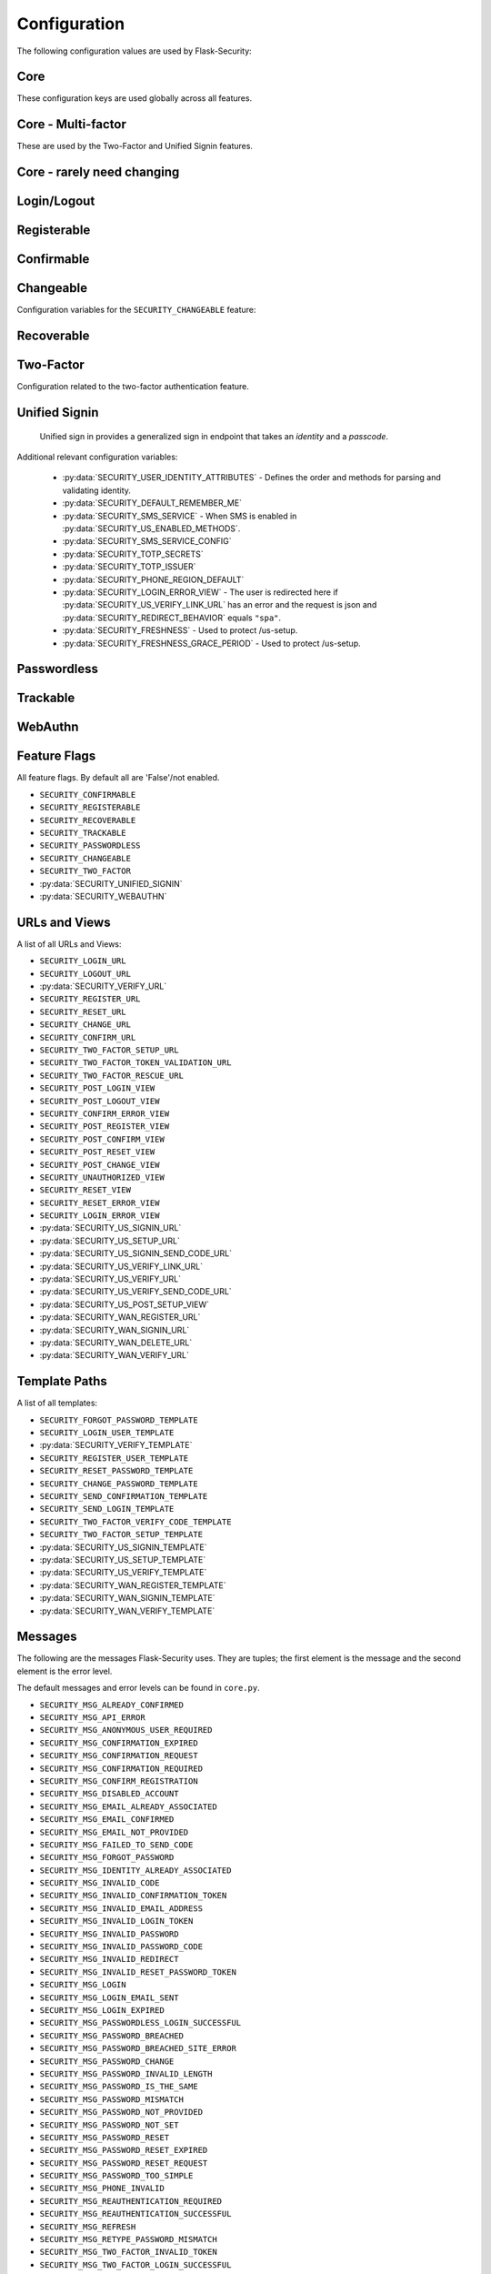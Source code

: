 Configuration
=============

The following configuration values are used by Flask-Security:

Core
--------------

These configuration keys are used globally across all features.

.. py:data:: SECRET_KEY

    This is actually part of Flask - but is used by Flask-Security to sign all tokens.
    It is critical this is set to a strong value. For python3 consider using: ``secrets.token_urlsafe()``

.. py:data:: SECURITY_BLUEPRINT_NAME

    Specifies the name for the Flask-Security blueprint.

    Default: ``security``.

.. py:data:: SECURITY_URL_PREFIX

    Specifies the URL prefix for the Flask-Security blueprint.

    Default: ``None``.

.. py:data:: SECURITY_SUBDOMAIN

    Specifies the subdomain for the Flask-Security blueprint. If your authenticated
    content is on a different subdomain, also enable :py:data:`SECURITY_REDIRECT_ALLOW_SUBDOMAINS`.

    Default: ``None``.
.. py:data:: SECURITY_FLASH_MESSAGES

    Specifies whether or not to flash messages during security procedures.

    Default: ``True``.
.. py:data:: SECURITY_I18N_DOMAIN

    Specifies the name for domain used for translations.

    Default: ``flask_security``.
.. py:data:: SECURITY_I18N_DIRNAME

    Specifies the directory containing the ``MO`` files used for translations.
    When using flask-babel this can also be a list of directory names - this
    enables application to override a subset of messages if desired.

    Default: ``[PATH_LIB]/flask_security/translations``.

.. py:data:: SECURITY_PASSWORD_HASH

    Specifies the password hash algorithm to use when hashing passwords.
    Recommended values for production systems are ``bcrypt``, ``argon2``, ``sha512_crypt``, or
    ``pbkdf2_sha512``. Some algorithms require the installation  of a backend package (e.g. `bcrypt`_, `argon2`_).

    Default:``bcrypt``.

.. py:data:: SECURITY_PASSWORD_SCHEMES

    List of support password hash algorithms. ``SECURITY_PASSWORD_HASH``
    must be from this list. Passwords encrypted with any of these schemes will be honored.

.. py:data:: SECURITY_DEPRECATED_PASSWORD_SCHEMES

    List of password hash algorithms that are considered weak and
    will be accepted, however on first use, will be re-hashed to the current
    setting of ``SECURITY_PASSWORD_HASH``.

    Default: ``["auto"]`` which means any password found that wasn't
    hashed using ``SECURITY_PASSWORD_HASH`` will be re-hashed.

.. py:data:: SECURITY_PASSWORD_SALT

    Specifies the HMAC salt. This is required for all schemes that
    are configured for double hashing. A good salt can be generated using:
    ``secrets.SystemRandom().getrandbits(128)``.

    Default: ``None``.

.. py:data:: SECURITY_PASSWORD_SINGLE_HASH

    A list of schemes that should not be hashed twice. By default, passwords are
    hashed twice, first with ``SECURITY_PASSWORD_SALT``, and then with a random salt.

    Default: a list of known schemes not working with double hashing (`django_{digest}`, `plaintext`).

.. py:data:: SECURITY_HASHING_SCHEMES

    List of algorithms used for encrypting/hashing sensitive data within a token
    (Such as is sent with confirmation or reset password).

    Default: ``sha256_crypt``.
.. py:data:: SECURITY_DEPRECATED_HASHING_SCHEMES

    List of deprecated algorithms used for creating and validating tokens.

    Default: ``hex_md5``.

.. py:data:: SECURITY_PASSWORD_HASH_OPTIONS

    Specifies additional options to be passed to the hashing method. This is deprecated as of passlib 1.7.

    .. deprecated:: 3.4.0 see: :py:data:`SECURITY_PASSWORD_HASH_PASSLIB_OPTIONS`

.. py:data:: SECURITY_PASSWORD_HASH_PASSLIB_OPTIONS

    Pass additional options to the various hashing methods. This is a
    dict of the form ``{<scheme>__<option>: <value>, ..}``
    e.g. {"argon2__rounds": 10}.

    .. versionadded:: 3.3.1

.. py:data:: SECURITY_PASSWORD_LENGTH_MIN

    Minimum required length for passwords.

    Default: 8

    .. versionadded:: 3.4.0
.. py:data:: SECURITY_PASSWORD_COMPLEXITY_CHECKER

    Set to complexity checker to use (Only ``zxcvbn`` supported).

    Default: ``None``

    .. versionadded:: 3.4.0
.. py:data:: SECURITY_PASSWORD_CHECK_BREACHED

    If not ``None`` new/changed passwords will be checked against the
    database of breached passwords at https://api.pwnedpasswords.com.
    If set to ``strict`` then if the site can't be reached, validation will fail.
    If set to ``best-effort`` failure to reach the site will continue
    with the rest of password validation.

    Default: ``None``

    .. versionadded:: 3.4.0
.. py:data:: SECURITY_PASSWORD_BREACHED_COUNT

    Passwords with counts greater than or equal to this value are considered breached.

    Default: 1  - which might be to burdensome for some applications.

    .. versionadded:: 3.4.0

.. py:data:: SECURITY_PASSWORD_NORMALIZE_FORM

    Passwords are normalized prior to changing or comparing. This satisfies
    the NIST requirement: `5.1.1.2 Memorized Secret Verifiers`_.
    Normalization is performed using the Python unicodedata.normalize() method.

    Default: "NFKD"

    .. versionadded:: 4.0.0

.. _5.1.1.2 Memorized Secret Verifiers: https://pages.nist.gov/800-63-3/sp800-63b.html#sec5

.. py:data:: SECURITY_TOKEN_AUTHENTICATION_KEY

    Specifies the query string parameter to read when using token authentication.

    Default: ``auth_token``.

.. py:data:: SECURITY_TOKEN_AUTHENTICATION_HEADER

    Specifies the HTTP header to read when using token authentication.

    Default: ``Authentication-Token``.

.. py:data:: SECURITY_TOKEN_MAX_AGE

    Specifies the number of seconds before an authentication token expires.

    Default: ``None``, meaning the token never expires.

.. py:data:: SECURITY_EMAIL_VALIDATOR_ARGS

    Email address are validated using the `email_validator`_ package. Its methods
    have some configurable options - these can be set here and will be passed in.
    For example setting this to: ``{"check_deliverability": False}`` is useful
    when unit testing if the emails are fake.


    Default: ``None``, meaning use the defaults from email_validator package.

    .. versionadded:: 4.0.0

.. _email_validator: https://pypi.org/project/email-validator/

.. py:data:: SECURITY_DEFAULT_HTTP_AUTH_REALM

    Specifies the default authentication realm when using basic HTTP auth.

    Default: ``Login Required``

.. py:data:: SECURITY_REDIRECT_BEHAVIOR

    Passwordless login, confirmation, and reset password have GET endpoints that validate
    the passed token and redirect to an action form.
    For Single-Page-Applications style UIs which need to control their own internal URL routing these redirects
    need to not contain forms, but contain relevant information as query parameters.
    Setting this to ``spa`` will enable that behavior.

    Default: ``None`` which is existing html-style form redirects.

    .. versionadded:: 3.3.0

.. py:data:: SECURITY_REDIRECT_HOST

    Mostly for development purposes, the UI is often developed
    separately and is running on a different port than the
    Flask application. In order to test redirects, the `netloc`
    of the redirect URL needs to be rewritten. Setting this to e.g. `localhost:8080` does that.

    Default: ``None``.

    .. versionadded:: 3.3.0

.. py:data:: SECURITY_REDIRECT_ALLOW_SUBDOMAINS

    If ``True`` then subdomains (and the root domain) of the top-level host set
    by Flask's ``SERVER_NAME`` configuration will be allowed as post-view redirect targets.
    This is beneficial if you wish to place your authentiation on one subdomain and
    authenticated content on another, for example ``auth.domain.tld`` and ``app.domain.tld``.

    Default: ``False``.

    .. versionadded:: 4.0.0

.. py:data:: SECURITY_REDIRECT_VALIDATE_MODE

    These 2 configuration options attempt to solve a open-redirect vulnerability
    that can be exploited if an application sets the Werkzeug response option
    ``autocorrect_location_header = False`` (it is ``True`` by default).
    For numerous views (e.g. /login) Flask-Security allows callers to specify
    a redirect upon successful completion (via the ?next parameter). So it is
    possible for a user to be tricked into logging in to a legitimate site
    and then redirected to a malicious site. Flask-Security attempts to
    verify that redirects are always relative to overcome this security concern.
    FS uses the standard Python library urlsplit() to parse the URL and verify
    that the ``netloc`` hasn't been altered.
    However, many browsers actually accept URLs that should be considered
    relative and perform various stripping and conversion that can cause them
    to be interpreted as absolute. A trivial example of this is:

    .. line-block::
        /login?next=%20///github.com

    This will pass the urlsplit() test that it is relative - but many browsers
    will simply strip off the space and interpret it as an absolute URL!
    With the default configuration of Werkzeug this isn't an issue since it by
    default modifies the Location Header to with the request ``netloc``. However
    if the application sets the Werkzeug response option
    ``autocorrect_location_header = False`` this will allow a redirect outside of
    the application.

    Setting this to ``"regex"`` will force the URL to be matched using the
    pattern specified below. If a match occurs the URL is considered 'absolute'
    and will be rejected.

    Default: ``None``

    .. versionadded:: 4.0.2

.. py:data:: SECURITY_REDIRECT_VALIDATE_RE

    This regex handles known patterns that can be exploited. Basically,
    don't allow control characters or white-space followed by slashes (or
    back slashes).

    Default: ``r"^/{4,}|\\{3,}|[\s\000-\037][/\\]{2,}"``

    .. versionadded:: 4.0.2

.. py:data:: SECURITY_CSRF_PROTECT_MECHANISMS

    Authentication mechanisms that require CSRF protection.
    These are the same mechanisms as are permitted in the ``@auth_required`` decorator.

    Default: ``("basic", "session", "token")``.

.. py:data:: SECURITY_CSRF_IGNORE_UNAUTH_ENDPOINTS

    If ``True`` then CSRF will not be required for endpoints
    that don't require authentication (e.g. login, logout, register, forgot_password).

    Default: ``False``.

.. py:data:: SECURITY_CSRF_COOKIE_NAME

    The name for the CSRF cookie. This usually should be dictated by your
    client-side code  - more information can be found at :ref:`csrftopic`

    Default: ``None`` - meaning no cookie will be sent.

.. py:data:: SECURITY_CSRF_COOKIE

    A dict that defines the parameters required to
    set a CSRF cookie.
    The complete set of parameters is described in Flask's `set_cookie`_ documentation.

    Default: ``{"samesite": "Strict", "httponly": False, "secure": False}``

    .. versionchanged:: 4.1.0
        The 'key' attribute was deprecated in favor of a separate configuration
        variable ``SECURITY_CSRF_COOKIE_NAME``.

.. py:data:: SECURITY_CSRF_HEADER

    The HTTP Header name that will contain the CSRF token. ``X-XSRF-Token``
    is used by packages such as `axios`_.

    Default: ``X-XSRF-Token``.

.. py:data:: SECURITY_CSRF_COOKIE_REFRESH_EACH_REQUEST

    By default, csrf_tokens have an expiration (controlled
    by the configuration variable ``WTF_CSRF_TIME_LIMIT``.
    This can cause CSRF failures if say an application is left
    idle for a long time. You can set that time limit to ``None``
    or have the CSRF cookie sent on every request (which will give
    it a new expiration time).

    Default: ``False``.

.. py:data:: SECURITY_EMAIL_SENDER

    Specifies the email address to send emails as.

    Default: value set to ``MAIL_DEFAULT_SENDER`` if Flask-Mail is used otherwise ``no-reply@localhost``.

.. py:data:: SECURITY_USER_IDENTITY_ATTRIBUTES

    Specifies which attributes of the user object can be used for credential validation.

    Defines the order and matching that will be applied when validating login
    credentials (either via standard login form or the unified sign in form).
    The identity field in the form will be matched in order using this configuration
    - the FIRST match will then be used to look up the user in the DB.

    Mapping functions take a single argument - ``identity`` from the form
    and should return ``None`` if the ``identity`` argument isn't in a format
    suitable for the attribute. If the ``identity`` argument format matches, it
    should be returned, optionally having had some canonicalization performed.
    The returned result will be used to look up the identity in the UserDataStore
    using the column name specified in the key.

    The provided :meth:`flask_security.uia_phone_mapper` for example performs
    phone number normalization using the ``phonenumbers`` package.

    .. tip::
        If your mapper performs any sort of canonicalization/normalization,
        make sure you apply the exact same transformation in your form validator
        when setting the field.

    .. danger::
        Make sure that any attributes listed here are marked Unique in your UserDataStore
        model.

    .. danger::
        Make sure your mapper methods guard against malicious user input. For example,
        if you allow ``username`` as an identity method you could use `bleach`_::

            def uia_username_mapper(identity):
                # we allow pretty much anything - but we bleach it.
                return bleach.clean(identity, strip=True)

    Default::

        [
            {"email": {"mapper": uia_email_mapper, "case_insensitive": True}},
        ]

    If you enable :py:data:`SECURITY_UNIFIED_SIGNIN` and set ``sms`` as a :py:data:`SECURITY_US_ENABLED_METHODS`
    the following would be necessary::

        [
            {"email": {"mapper": uia_email_mapper, "case_insensitive": True}},
            {"us_phone_number": {"mapper": uia_phone_mapper}},
        ]


    .. versionchanged:: 4.0.0
        Changed from list to list of dict.

.. _bleach: https://pypi.org/project/bleach/

.. py:data:: SECURITY_USER_IDENTITY_MAPPINGS

    .. versionadded:: 3.4.0
    .. deprecated:: 4.0.0
        Superseded by :py:data:`SECURITY_USER_IDENTITY_ATTRIBUTES`

.. py:data:: SECURITY_API_ENABLED_METHODS

    Various endpoints of Flask-Security require the caller to be authenticated.
    This variable controls which of the methods - ``token``, ``session``, ``basic``
    will be allowed. The default does NOT include ``basic`` since if ``basic``
    is in the list, and if the user is NOT authenticated, then the standard/required
    response of 401 with the ``WWW-Authenticate`` header is returned. This is
    rarely what the client wants.

    Default: ``["session", "token"]``.

    .. versionadded:: 4.0.0

.. py:data:: SECURITY_DEFAULT_REMEMBER_ME

    Specifies the default "remember me" value used when logging in a user.

    Default: ``False``.

.. py:data:: SECURITY_BACKWARDS_COMPAT_UNAUTHN

    If set to ``True`` then the default behavior for authentication
    failures from one of Flask-Security's decorators will be restored to
    be compatible with releases prior to 3.3.0 (return 401 and some static html).

    Default: ``False``.

.. py:data:: SECURITY_BACKWARDS_COMPAT_AUTH_TOKEN

    If set to ``True`` then an Authentication-Token will be returned
    on every successful call to login, reset-password, change-password
    as part of the JSON response. This was the default prior to release 3.3.0
    - however sending Authentication-Tokens (which by default don't expire)
    to session based UIs is a bad security practice.

    Default: ``False``.

Core - Multi-factor
-------------------
These are used by the Two-Factor and Unified Signin features.

.. py:data:: SECURITY_TOTP_SECRETS

    Secret used to encrypt the totp_password both into DB and into the session cookie.
    Best practice is to set this to:

    .. code-block:: python

        from passlib import totp
        "{1: <result of totp.generate_secret()>}"

    See: `Totp`_ for details.

    .. versionadded:: 3.4.0

.. py:data:: SECURITY_TOTP_ISSUER

    Specifies the name of the service or application that the user is authenticating to.
    This will be the name displayed by most authenticator apps.

    Default: ``None``.

    .. versionadded:: 3.4.0

.. py:data:: SECURITY_SMS_SERVICE

    Specifies the name of the sms service provider. Out of the box
    "Twilio" is supported. For other sms service providers you will need
    to subclass :class:`.SmsSenderBaseClass` and register it:

    .. code-block:: python

        SmsSenderFactory.senders[<service-name>] = <service-class>

    Default: ``Dummy`` which does nothing.

    .. versionadded:: 3.4.0

.. py:data:: SECURITY_SMS_SERVICE_CONFIG

    Specifies a dictionary of basic configurations needed for use of a sms service.
    For "Twilio" the following keys are required (fill in from your Twilio dashboard):

    Default: ``{'ACCOUNT_SID': NONE, 'AUTH_TOKEN': NONE, 'PHONE_NUMBER': NONE}``

    .. versionadded:: 3.4.0

.. py:data:: SECURITY_PHONE_REGION_DEFAULT

    Assigns a default 'region' for phone numbers used for two-factor or
    unified sign in. All other phone numbers will require a region prefix to
    be accepted.

    Default: ``US``

    .. versionadded:: 3.4.0

.. py:data:: SECURITY_FRESHNESS

    A timedelta used to protect endpoints that alter sensitive information.
    This is used to protect the following endpoints:

        - :py:data:`SECURITY_US_SETUP_URL`
        - :py:data:`SECURITY_TWO_FACTOR_SETUP_URL`
        - :py:data:`SECURITY_WAN_REGISTER_URL`

    Setting this to a negative number will disable any freshness checking and
    the endpoints:

        - :py:data:`SECURITY_VERIFY_URL`
        - :py:data:`SECURITY_US_VERIFY_URL`
        - :py:data:`SECURITY_US_VERIFY_SEND_CODE_URL`
        - :py:data:`SECURITY_WAN_VERIFY_URL`

    won't be registered.
    Setting this to 0 results in undefined behavior.
    Please see :meth:`flask_security.check_and_update_authn_fresh` for details.

    Default: timedelta(hours=24)

    .. versionadded:: 3.4.0

.. py:data:: SECURITY_FRESHNESS_GRACE_PERIOD

    A timedelta that provides a grace period when altering sensitive
    information.
    This is used to protect the endpoints:

        - :py:data:`SECURITY_US_SETUP_URL`
        - :py:data:`SECURITY_TWO_FACTOR_SETUP_URL`
        - :py:data:`SECURITY_WAN_REGISTER_URL`

    N.B. To avoid strange behavior, be sure to set the grace period less than
    the freshness period.
    Please see :meth:`flask_security.check_and_update_authn_fresh` for details.

    Default: timedelta(hours=1)

    .. versionadded:: 3.4.0


Core - rarely need changing
----------------------------

.. py:data:: SECURITY_DATETIME_FACTORY

    Specifies the default datetime factory.

    Default:``datetime.datetime.utcnow``.

.. py:data:: SECURITY_CONFIRM_SALT

    Specifies the salt value when generating confirmation links/tokens.

    Default: ``"confirm-salt"``.

.. py:data:: SECURITY_RESET_SALT

    Specifies the salt value when generating password reset links/tokens.

    Default: ``"reset-salt"``.

.. py:data:: SECURITY_LOGIN_SALT

    Specifies the salt value when generating login links/tokens.

    Default: ``"login-salt"``.

.. py:data:: SECURITY_REMEMBER_SALT

    Specifies the salt value when generating remember tokens.
    Remember tokens are used instead of user ID's as it is more secure.

    Default: ``"remember-salt"``.
.. py:data:: SECURITY_TWO_FACTOR_VALIDITY_SALT

    Specifies the salt value when generating two factor validity tokens.

    Default: ``"tf-validity-salt"``.
.. py:data:: SECURITY_US_SETUP_SALT

    Default: ``"us-setup-salt"``

.. py:data:: SECURITY_WAN_SALT

    Default: ``"wan-salt"``

.. py:data:: SECURITY_EMAIL_PLAINTEXT

    Sends email as plaintext using ``*.txt`` template.

    Default: ``True``.

.. py:data:: SECURITY_EMAIL_HTML

    Sends email as HTML using ``*.html`` template.

    Default: ``True``.

.. py:data:: SECURITY_CLI_USERS_NAME

    Specifies the name for the command managing users. Disable by setting ``False``.

    Default: ``users``.

.. py:data:: SECURITY_CLI_ROLES_NAME

    Specifies the name for the command managing roles. Disable by setting ``False``.

    Default: ``roles``.

.. py:data:: SECURITY_JOIN_USER_ROLES

    Specifies whether to set the ``UserModel.roles`` loading relationship to ``joined`` when a ``roles`` attribute
    is present for a SQLAlchemy Datastore. Setting this to ``False`` restores pre 3.3.0 behavior and is required if the ``roles`` attribute
    is not a joinable attribute on the ``UserModel``. The default setting improves performance by only requiring a single
    DB call.

    Default: ``True``.

    .. versionadded:: 3.4.0

.. _Totp: https://passlib.readthedocs.io/en/stable/narr/totp-tutorial.html#totp-encryption-setup
.. _set_cookie: https://flask.palletsprojects.com/en/1.1.x/api/?highlight=set_cookie#flask.Response.set_cookie
.. _axios: https://github.com/axios/axios
.. _bcrypt: https://pypi.org/project/bcrypt/
.. _argon2: https://pypi.org/project/argon2-cffi/

Login/Logout
------------
.. py:data:: SECURITY_LOGIN_URL

    Specifies the login URL.

    Default: ``"/login"``.

.. py:data:: SECURITY_LOGOUT_URL

    Specifies the logout URL.

    Default:``"/logout"``.


.. py:data:: SECURITY_LOGOUT_METHODS

    Specifies the HTTP request methods that the logout URL accepts. Specify ``None`` to disable the logout URL (and implement your own).
    Configuring with just ``["POST"]`` is slightly more secure. The default includes ``"GET"`` for backwards compatibility.

    Default: ``["GET", "POST"]``.


.. py:data:: SECURITY_POST_LOGIN_VIEW

    Specifies the default view to redirect to after a user logs in. This value can be set to a URL
    or an endpoint name. Defaults to the Flask config ``APPLICATION_ROOT`` value which itself defaults to ``"/"``.

    Default: ``APPLICATION_ROOT``.

.. py:data:: SECURITY_POST_LOGOUT_VIEW

    Specifies the default view to redirect to after a user logs out. This value can be set to a URL
    or an endpoint name. Defaults to the Flask config ``APPLICATION_ROOT`` value which itself defaults to ``"/"``.

    Default: ``APPLICATION_ROOT``.


.. py:data:: SECURITY_UNAUTHORIZED_VIEW

    Specifies the view to redirect to if a user attempts to access a URL/endpoint that they do
    not have permission to access. If this value is ``None``, the user is presented with a default
    HTTP 403 response.

    Default: ``None``.

.. py:data:: SECURITY_LOGIN_USER_TEMPLATE

    Specifies the path to the template for the user login page.

    Default: ``"security/login_user.html"``.

.. py:data:: SECURITY_VERIFY_URL

    Specifies the re-authenticate URL. If :py:data:`SECURITY_FRESHNESS` evaluates to < 0; this
    endpoint won't be registered.

    Default: ``"/verify"``

    .. versionadded:: 3.4.0


.. py:data:: SECURITY_VERIFY_TEMPLATE

    Specifies the path to the template for the verify password page.

    Default: ``"security/verify.html"``.

    .. versionadded:: 3.4.0

.. py:data:: SECURITY_POST_VERIFY_URL

    Specifies the default view to redirect to after a user successfully re-authenticates either via
    the :py:data:`SECURITY_VERIFY_URL` or the :py:data:`SECURITY_US_VERIFY_URL`.
    Normally this won't need to be set and after the verification/re-authentication, the referring
    view (held in the ``next`` parameter) will be redirected to.

    Default: ``None``.

    .. versionadded:: 3.4.0

Registerable
------------
.. py:data:: SECURITY_REGISTERABLE

    Specifies if Flask-Security should create a user registration endpoint.

    Default: ``False``

.. py:data:: SECURITY_SEND_REGISTER_EMAIL

    Specifies whether registration email is sent.

    Default: ``True``.
.. py:data:: SECURITY_EMAIL_SUBJECT_REGISTER

    Sets the subject for the confirmation email.

    Default: ``"Welcome"``.
.. py:data:: SECURITY_REGISTER_USER_TEMPLATE

    Specifies the path to the template for the user registration page.

    Default: ``security/register_user.html``.
.. py:data:: SECURITY_POST_REGISTER_VIEW

    Specifies the view to redirect to after a user successfully registers.
    This value can be set to a URL or an endpoint name. If this value is
    ``None``, the user is redirected to the value of ``SECURITY_POST_LOGIN_VIEW``.

    Default: ``None``.
.. py:data:: SECURITY_REGISTER_URL

    Specifies the register URL.

    Default: ``"/register"``.

.. py:data:: SECURITY_USERNAME_ENABLE

    If set to True, the default registration form and template will have
    a username field added. This requires that your user model contain the
    field ``username``. It MUST be set as 'unique' and if you don't want
    to require a username, it should be set as 'nullable'.
    Also, if set, the LoginForm will have the 'email' input changed from
    an EmailField (which renders as an html input=email) to a StringField.

    Validation and normalization is encapsulated in :class:`.UsernameUtil`.
    Note that the default validation restricts username input to be unicode
    letters and numbers.

    Default: ``False``

    .. versionadded:: 4.1.0

.. py:data:: SECURITY_USERNAME_REQUIRED

    If username is enabled, is it required as part of registration?

    Default: ``False``

    .. versionadded:: 4.1.0


.. py:data:: SECURITY_USERNAME_MIN_LENGTH

    Minimum length of a username.

    Default: ``4``

    .. versionadded:: 4.1.0

.. py:data:: SECURITY_USERNAME_MAX_LENGTH

    Maximum length of a username.

    Default: ``32``

    .. versionadded:: 4.1.0

.. py:data:: SECURITY_USERNAME_NORMALIZE_FORM

    Usernames, by default, are normalized using the Python unicodedata.normalize() method.

    Default: ``"NFKD"``

    .. versionadded:: 4.1.0

Confirmable
-----------

.. py:data:: SECURITY_CONFIRMABLE

    Specifies if users are required to confirm their email address when
    registering a new account. If this value is `True`, Flask-Security creates an endpoint to handle
    confirmations and requests to resend confirmation instructions.

    Default: ``False``.
.. py:data:: SECURITY_CONFIRM_EMAIL_WITHIN

    Specifies the amount of time a user has before their confirmation
    link expires. Always pluralize the time unit for this value.

    Default: ``5 days``.
.. py:data:: SECURITY_CONFIRM_URL

    Specifies the email confirmation URL.

    Default: ``"/confirm"``.
.. py:data:: SECURITY_SEND_CONFIRMATION_TEMPLATE

    Specifies the path to the template for the resend confirmation instructions page.

    Default: ``security/send_confirmation.html``.
.. py:data:: SECURITY_EMAIL_SUBJECT_CONFIRM

    Sets the subject for the email confirmation message.

    Default: ``Please confirm your email``.
.. py:data:: SECURITY_CONFIRM_ERROR_VIEW

    Specifies the view to redirect to if a confirmation error occurs.
    This value can be set to a URL or an endpoint name.
    If this value is ``None``, the user is presented the default view
    to resend a confirmation link. In the case of ``SECURITY_REDIRECT_BEHAVIOR`` == ``spa``
    query params in the redirect will contain the error.

    Default: ``None``.
.. py:data:: SECURITY_POST_CONFIRM_VIEW

    Specifies the view to redirect to after a user successfully confirms their email.
    This value can be set to a URL or an endpoint name. If this value is ``None``, the user is redirected to the
    value of ``SECURITY_POST_LOGIN_VIEW``.

    Default: ``None``.
.. py:data:: SECURITY_AUTO_LOGIN_AFTER_CONFIRM

    If ``False`` then on confirmation  the user will be required to login again.
    Note that the confirmation token is not valid after being used once.
    If ``True``, then the user corresponding to the
    confirmation token will be automatically logged in.

    Default: ``True``.
.. py:data:: SECURITY_LOGIN_WITHOUT_CONFIRMATION

    Specifies if a user may login before confirming their email when
    the value of ``SECURITY_CONFIRMABLE`` is set to ``True``.

    Default: ``False``.
.. py:data:: SECURITY_REQUIRES_CONFIRMATION_ERROR_VIEW

    Specifies a redirect page if the users tries to login, reset password or us-signin with an unconfirmed account.
    If an URL endpoint is specified, flashes an error messages and passes user email as an argument.
    For us-signin, no argument is specified: it simply flashes the error message and redirects.
    Default behavior is to reload the form with an error message without redirecting to an other page.

    Default: ``None``.

Changeable
----------
Configuration variables for the ``SECURITY_CHANGEABLE`` feature:

.. py:data:: SECURITY_CHANGEABLE

    Specifies if Flask-Security should enable the change password endpoint.

    Default: ``False``.
.. py:data:: SECURITY_CHANGE_URL

    Specifies the password change URL.

    Default: ``"/change"``.
.. py:data:: SECURITY_POST_CHANGE_VIEW

    Specifies the view to redirect to after a user successfully changes their password.
    This value can be set to a URL or an endpoint name.
    If this value is ``None``, the user is redirected  to the
    value of ``SECURITY_POST_LOGIN_VIEW``.

    Default: ``None``.
.. py:data:: SECURITY_CHANGE_PASSWORD_TEMPLATE

    Specifies the path to the template for the change password page.

    Default: ``security/change_password.html``.

.. py:data:: SECURITY_SEND_PASSWORD_CHANGE_EMAIL

    Specifies whether password change email is sent.

    Default: ``True``.

.. py:data:: SECURITY_EMAIL_SUBJECT_PASSWORD_CHANGE_NOTICE

    Sets the subject for the password change notice.

    Default: ``Your password has been changed``.

Recoverable
-----------

.. py:data:: SECURITY_RECOVERABLE

    Specifies if Flask-Security should create a password reset/recover endpoint.

    Default: ``False``.

.. py:data:: SECURITY_RESET_URL

    Specifies the password reset URL.

    Default: ``"/reset"``.

.. py:data:: SECURITY_RESET_PASSWORD_TEMPLATE

    Specifies the path to the template for the reset password page.

    Default: ``security/reset_password.html``.

.. py:data:: SECURITY_FORGOT_PASSWORD_TEMPLATE

    Specifies the path to the template for the forgot password page.

    Default: ``security/forgot_password.html``.

.. py:data:: SECURITY_POST_RESET_VIEW

    Specifies the view to redirect to after a user successfully resets their password.
    This value can be set to a URL or an endpoint name. If this
    value is ``None``, the user is redirected  to the value of ``SECURITY_POST_LOGIN_VIEW``.

    Default: ``None``.

.. py:data:: SECURITY_RESET_VIEW

    Specifies the view/URL to redirect to after a GET reset-password link.
    This is only valid if ``SECURITY_REDIRECT_BEHAVIOR`` == ``spa``.
    Query params in the redirect will contain the ``token`` and ``email``.

    Default: ``None``.

.. py:data:: SECURITY_RESET_ERROR_VIEW

    Specifies the view/URL to redirect to after a GET reset-password link when there is an error.
    This is only valid if ``SECURITY_REDIRECT_BEHAVIOR`` == ``spa``.
    Query params in the redirect will contain the error.

    Default: ``None``.

.. py:data:: SECURITY_RESET_PASSWORD_WITHIN

    Specifies the amount of time a user has before their password reset link expires.
    Always pluralize the time unit for this value.

    Default: ``5 days``.

.. py:data:: SECURITY_SEND_PASSWORD_RESET_EMAIL

    Specifies whether password reset email is sent. These are instructions
    including a link that can be clicked on.

    Default: ``True``.

.. py:data:: SECURITY_SEND_PASSWORD_RESET_NOTICE_EMAIL

    Specifies whether password reset notice email is sent. This is sent once
    a user's password was successfully reset.

    Default: ``True``.

.. py:data:: SECURITY_EMAIL_SUBJECT_PASSWORD_RESET

    Sets the subject for the password reset email.

    Default: ``Password reset instructions``.

.. py:data:: SECURITY_EMAIL_SUBJECT_PASSWORD_NOTICE

    Sets subject for the password notice.

    Default: ``Your password has been reset``.

Two-Factor
-----------
Configuration related to the two-factor authentication feature.

.. versionadded:: 3.2.0

.. py:data:: SECURITY_TWO_FACTOR

    Specifies if Flask-Security should enable the two-factor login feature.
    If set to ``True``, in addition to their passwords, users will be required to
    enter a code that is sent to them. Note that unless
    ``SECURITY_TWO_FACTOR_REQUIRED`` is set - this is opt-in.

    Default: ``False``.
.. py:data:: SECURITY_TWO_FACTOR_REQUIRED

    If set to ``True`` then all users will be required to setup and use two factor authorization.

    Default: ``False``.
.. py:data:: SECURITY_TWO_FACTOR_ENABLED_METHODS

    Specifies the default enabled methods for two-factor authentication.

    Default: ``['email', 'authenticator', 'sms']`` which are the only currently supported methods.

.. py:data:: SECURITY_TWO_FACTOR_SECRET

    .. deprecated:: 3.4.0 see: :py:data:`SECURITY_TOTP_SECRETS`

.. py:data:: SECURITY_TWO_FACTOR_URI_SERVICE_NAME

    .. deprecated:: 3.4.0 see: :py:data:`SECURITY_TOTP_ISSUER`

.. py:data:: SECURITY_TWO_FACTOR_SMS_SERVICE

    .. deprecated:: 3.4.0 see: :py:data:`SECURITY_SMS_SERVICE`

.. py:data:: SECURITY_TWO_FACTOR_SMS_SERVICE_CONFIG

    .. deprecated:: 3.4.0 see: :py:data:`SECURITY_SMS_SERVICE_CONFIG`

.. py:data:: SECURITY_TWO_FACTOR_AUTHENTICATOR_VALIDITY

    Specifies the number of seconds access token is valid.

    Default: ``120``.
.. py:data:: SECURITY_TWO_FACTOR_MAIL_VALIDITY

    Specifies the number of seconds access token is valid.

    Default: ``300``.
.. py:data:: SECURITY_TWO_FACTOR_SMS_VALIDITY

    Specifies the number of seconds access token is valid.

    Default: ``120``.
.. py:data:: SECURITY_TWO_FACTOR_RESCUE_MAIL

    Specifies the email address users send mail to when they can't complete the
    two-factor authentication login.

    Default: ``no-reply@localhost``.

.. py:data:: SECURITY_EMAIL_SUBJECT_TWO_FACTOR

    Sets the subject for the two factor feature.

    Default: ``Two-factor Login``
.. py:data:: SECURITY_EMAIL_SUBJECT_TWO_FACTOR_RESCUE

    Sets the subject for the two factor help function.

    Default: ``Two-factor Rescue``
.. py:data:: SECURITY_TWO_FACTOR_VERIFY_CODE_TEMPLATE

    Specifies the path to the template for the verify code page for the two-factor authentication process.

    Default: ``security/two_factor_verify_code.html``.
.. py:data:: SECURITY_TWO_FACTOR_SETUP_TEMPLATE

    Specifies the path to the template for the setup page for the two factor authentication process.

    Default: ``security/two_factor_setup.html``.

.. py:data:: SECURITY_TWO_FACTOR_SETUP_URL

    Specifies the two factor setup URL.

    Default: ``"/tf-setup"``.
.. py:data:: SECURITY_TWO_FACTOR_TOKEN_VALIDATION_URL

    Specifies the two factor token validation URL.

    Default: ``"/tf-validate"``.

.. py:data:: SECURITY_TWO_FACTOR_RESCUE_URL

    Specifies the two factor rescue URL.

    Default: ``"/tf-rescue"``.

.. py:data:: SECURITY_TWO_FACTOR_ALWAYS_VALIDATE

    Specifies whether the application should require a two factor code upon every login.
    If set to ``False`` then the 2 values below are used to determine when
    a code is required. Note that this is cookie based - so a new browser
    session will always require a fresh two-factor code.

    Default: ``True``.
.. py:data:: SECURITY_TWO_FACTOR_LOGIN_VALIDITY

    Specifies the expiration of the two factor validity cookie and verification of the token.

    Default: ``30 Days``.


.. py:data:: SECURITY_TWO_FACTOR_VALIDITY_COOKIE

    A dictionary containing the parameters of the two factor validity cookie.
    The complete set of parameters is described in Flask's `set_cookie`_ documentation.

    Default: ``{'httponly': True, 'secure': False, 'samesite': None}``.


Unified Signin
--------------

    Unified sign in provides a generalized sign in endpoint that takes an `identity`
    and a `passcode`.

    .. versionadded:: 3.4.0

.. py:data:: SECURITY_UNIFIED_SIGNIN

    To enable this feature - set this to ``True``.

    Default: ``False``

.. py:data:: SECURITY_US_SIGNIN_URL

    Sign in a user with an identity and a passcode.

    Default: ``"/us-signin"``

.. py:data:: SECURITY_US_SIGNIN_SEND_CODE_URL

    Endpoint that given an identity, and a previously setup authentication method, will
    generate and return a one time code. This isn't necessary when using an authenticator app.

    Default: ``"/us-signin/send-code"``

.. py:data:: SECURITY_US_SETUP_URL

    Endpoint for setting up and validating SMS or an authenticator app for use in
    receiving one-time codes.

    Default: ``"/us-setup"``

.. py:data:: SECURITY_US_VERIFY_LINK_URL

    This endpoint handles the 'magic link' that is sent when the user requests a code
    via email. It is mostly just accessed via a ``GET`` from an email reader.

    Default: ``"/us-verify-link"``

.. py:data:: SECURITY_US_VERIFY_URL

    This endpoint handles re-authentication, the caller must be already authenticated
    and then enter in their primary credentials (password/passcode) again. This is
    used when an endpoint (such as ``/us-setup``) fails freshness checks.
    This endpoint won't be registered if :py:data:`SECURITY_FRESHNESS` evaluates to < 0.

    Default: ``"/us-verify"``

.. py:data:: SECURITY_US_VERIFY_SEND_CODE_URL

    As part of ``/us-verify``, this endpoint will send the appropriate code.
    This endpoint won't be registered if :py:data:`SECURITY_FRESHNESS` evaluates to < 0.

    Default: ``"/us-verify/send-code"``

.. py:data:: SECURITY_US_POST_SETUP_VIEW

    Specifies the view to redirect to after a user successfully setups an authentication method (non-json).
    This value can be set to a URL or an endpoint name. If this value is ``None``, the user is redirected to the
    value of :py:data:`SECURITY_POST_LOGIN_VIEW`.

    Default: ``None``

.. py:data:: SECURITY_US_SIGNIN_TEMPLATE

    Default: ``"security/us_signin.html"``

.. py:data:: SECURITY_US_SETUP_TEMPLATE

    Default: ``"security/us_setup.html"``

.. py:data:: SECURITY_US_VERIFY_TEMPLATE

    Default: ``"security/us_verify.html"``

.. py:data:: SECURITY_US_ENABLED_METHODS

    Specifies the default enabled methods for unified sign in authentication.
    Be aware that ``password`` only affects this ``SECURITY_US_SIGNIN_URL`` endpoint.
    Removing it from here won't stop users from using the ``SECURITY_LOGIN_URL`` endpoint.

    If you select ``sms`` then make sure you add this to :py:data:`SECURITY_USER_IDENTITY_ATTRIBUTES`::

        {"us_phone_number": {"mapper": uia_phone_mapper}},


    Default: ``["password", "email", "authenticator", "sms"]`` - which are the only supported options.

.. py:data:: SECURITY_US_MFA_REQUIRED

    A list of ``US_ENABLED_METHODS`` that will require two-factor
    authentication. This is of course dependent on the settings of :py:data:`SECURITY_TWO_FACTOR`
    and :py:data:`SECURITY_TWO_FACTOR_REQUIRED`. Note that even with REQUIRED, only
    methods listed here will trigger a two-factor cycle.

    Default: ``["password", "email"]``.

.. py:data:: SECURITY_US_TOKEN_VALIDITY

    Specifies the number of seconds access token/code is valid.

    Default: ``120``

.. py:data:: SECURITY_US_EMAIL_SUBJECT

    Sets the email subject when sending the verification code via email.

    Default: ``_("Verification Code")``

.. py:data:: SECURITY_US_SETUP_WITHIN

    Specifies the amount of time a user has before their setup
    token expires. Always pluralize the time unit for this value.

    Default: "30 minutes"

.. py:data:: SECURITY_US_SIGNIN_REPLACES_LOGIN

    If set, then the :py:data:`SECURITY_LOGIN_URL` will be registered to the ``us-signin`` endpoint.
    Doing this will mean that logout will properly redirect to the us-signin endpoint.

    Default: ``False``


Additional relevant configuration variables:

    * :py:data:`SECURITY_USER_IDENTITY_ATTRIBUTES` - Defines the order and methods for parsing and validating identity.
    * :py:data:`SECURITY_DEFAULT_REMEMBER_ME`
    * :py:data:`SECURITY_SMS_SERVICE` - When SMS is enabled in :py:data:`SECURITY_US_ENABLED_METHODS`.
    * :py:data:`SECURITY_SMS_SERVICE_CONFIG`
    * :py:data:`SECURITY_TOTP_SECRETS`
    * :py:data:`SECURITY_TOTP_ISSUER`
    * :py:data:`SECURITY_PHONE_REGION_DEFAULT`
    * :py:data:`SECURITY_LOGIN_ERROR_VIEW` - The user is redirected here if
      :py:data:`SECURITY_US_VERIFY_LINK_URL` has an error and the request is json and
      :py:data:`SECURITY_REDIRECT_BEHAVIOR` equals ``"spa"``.
    * :py:data:`SECURITY_FRESHNESS` - Used to protect /us-setup.
    * :py:data:`SECURITY_FRESHNESS_GRACE_PERIOD` - Used to protect /us-setup.

Passwordless
-------------

.. py:data:: SECURITY_PASSWORDLESS

    Specifies if Flask-Security should enable the passwordless login feature.
    If set to ``True``, users are not required to enter a password to login but are
    sent an email with a login link.
    **This feature is being replaced with a more generalized passwordless feature
    that includes using SMS or authenticator applications for generating codes.**

    Default: ``False``.

.. py:data:: SECURITY_SEND_LOGIN_TEMPLATE

    Specifies the path to the template for the send login instructions page for
    passwordless logins.

    Default:``security/send_login.html``.

.. py:data:: SECURITY_EMAIL_SUBJECT_PASSWORDLESS

    Sets the subject for the passwordless feature.

    Default: ``Login instructions``.

.. py:data:: SECURITY_LOGIN_WITHIN

    Specifies the amount of time a user has before a login link expires.
    Always pluralize the time unit for this value.

    Default: ``1 days``.

.. py:data:: SECURITY_LOGIN_ERROR_VIEW

    Specifies the view/URL to redirect to after a GET passwordless link or GET
    unified sign in magic link when there is an error.
    This is only valid if ``SECURITY_REDIRECT_BEHAVIOR`` == ``spa``.
    Query params in the redirect will contain the error.

    Default: ``None``.

Trackable
----------
.. py:data:: SECURITY_TRACKABLE

    Specifies if Flask-Security should track basic user login statistics. If set to ``True``, ensure your
    models have the required fields/attributes and make sure to commit changes after calling
    ``login_user``. Be sure to use `ProxyFix <http://flask.pocoo.org/docs/0.10/deploying/wsgi-standalone/#proxy-setups>`_ if you are using a proxy.

    Default: ``False``

WebAuthn
--------------

    .. versionadded:: 4.2.0

.. py:data:: SECURITY_WEBAUTHN

    To enable this feature - set this to ``True``. Please see :ref:`models_topic` for
    required additions to your database models.

    Default: ``False``

.. py:data:: SECURITY_WAN_REGISTER_URL

    Endpoint for registering WebAuthn credentials.

    Default: ``"/wan-register"``

.. py:data:: SECURITY_WAN_SIGNIN_URL

    Endpoint for signing in using a WebAuthn credential.

    Default: ``"/wan-signin"``

.. py:data:: SECURITY_WAN_DELETE_URL

    Endpoint for removing a WebAuthn credential.

    Default: ``"/wan-delete"``

.. py:data:: SECURITY_WAN_VERIFY_URL

    Endpoint for re-authenticating using a WebAuthn credential.

    Default: ``"/wan-verify"``

.. py:data:: SECURITY_WAN_REGISTER_TEMPLATE

    Default: ``"security/wan_register.html"``

.. py:data:: SECURITY_WAN_SIGNIN_TEMPLATE

    Default: ``"security/wan_signin.html"``

.. py:data:: SECURITY_WAN_VERIFY_TEMPLATE

    Default: ``"security/wan_verify.html"``


.. py:data:: SECURITY_WAN_RP_NAME

    The Relying Party (that's us!) name passed as part of credential
    creation. Defined in the `spec <https://www.w3.org/TR/2021/REC-webauthn-2-20210408/#dictionary-pkcredentialentity>`_.

    Default: ``"My Flask App"``

.. py:data:: SECURITY_WAN_REGISTER_WITHIN

    Specifies the amount of time a user has before their register
    token expires. Always pluralize the time unit for this value.

    Default: ``"30 minutes"``

.. py:data:: SECURITY_WAN_REGISTER_TIMEOUT

    Specifies the timeout that is passed as part of PublicKeyCredentialCreationOptions.
    In milliseconds.

    Default: ``60000``

.. py:data:: SECURITY_WAN_SIGNIN_WITHIN

    Specifies the amount of time a user has before their signin
    token expires. Always pluralize the time unit for this value.

    Default: ``"1 minutes"``

.. py:data:: SECURITY_WAN_SIGNIN_TIMEOUT

    Specifies the timeout that is passed as part of PublicKeyCredentialRequestOptions.
    In milliseconds.

    Default: ``60000``

.. py:data:: SECURITY_WAN_ALLOW_AS_FIRST_FACTOR

    If True then a WebAuthn credential/key may be registered for use as the first (or only)
    authentication factor. This will set the default ``AuthenticatorSelectionCriteria``
    to require a cross-platform key.

    Default: ``True``

.. py:data:: SECURITY_WAN_ALLOW_AS_MULTI_FACTOR

    If True then a WebAuthn credential/key can be used
    as both a primary and a secondary factor. This requires that the key
    supports 'UserVerification'.

    Default: ``True``

.. py:data:: SECURITY_WAN_ALLOW_USER_HINTS

    If True then an unauthenticated user can request a list of registered
    WebAuthn credentials/keys. This allows the use of non-resident (non-discoverable)
    keys, but has the possible security concern that it allows 'user discovery'.
    Look at https://www.w3.org/TR/2021/REC-webauthn-2-20210408/#sctn-username-enumeration
    for a good writeup.

    If this is ``False`` and :py:data:`SECURITY_WAN_ALLOW_AS_FIRST_FACTOR` is ``True``
    (the default) then by default, ``AuthenticatorSelectionCriteria`` will be set
    to require a Resident key.

    Default: ``True``

.. py:data:: SECURITY_WAN_ALLOW_AS_VERIFY

    Sets which type of WebAuthn security credential, if any, may be used for
    reauthentication/verify events. This is a list with possible values:

        - ``"first"`` - just keys registered as "first" usage are allowed
        - ``"secondary"`` - just keys registered as "secondary" are allowed

    If list is empty or ``None`` WebAuthn keys aren't allowed. This also means that the
            :py:data::``SECURITY_WAN_VERIFY`` endpoint won't be registered.



Feature Flags
-------------
All feature flags. By default all are 'False'/not enabled.

* ``SECURITY_CONFIRMABLE``
* ``SECURITY_REGISTERABLE``
* ``SECURITY_RECOVERABLE``
* ``SECURITY_TRACKABLE``
* ``SECURITY_PASSWORDLESS``
* ``SECURITY_CHANGEABLE``
* ``SECURITY_TWO_FACTOR``
* :py:data:`SECURITY_UNIFIED_SIGNIN`
* :py:data:`SECURITY_WEBAUTHN`

URLs and Views
--------------
A list of all URLs and Views:

* ``SECURITY_LOGIN_URL``
* ``SECURITY_LOGOUT_URL``
* :py:data:`SECURITY_VERIFY_URL`
* ``SECURITY_REGISTER_URL``
* ``SECURITY_RESET_URL``
* ``SECURITY_CHANGE_URL``
* ``SECURITY_CONFIRM_URL``
* ``SECURITY_TWO_FACTOR_SETUP_URL``
* ``SECURITY_TWO_FACTOR_TOKEN_VALIDATION_URL``
* ``SECURITY_TWO_FACTOR_RESCUE_URL``
* ``SECURITY_POST_LOGIN_VIEW``
* ``SECURITY_POST_LOGOUT_VIEW``
* ``SECURITY_CONFIRM_ERROR_VIEW``
* ``SECURITY_POST_REGISTER_VIEW``
* ``SECURITY_POST_CONFIRM_VIEW``
* ``SECURITY_POST_RESET_VIEW``
* ``SECURITY_POST_CHANGE_VIEW``
* ``SECURITY_UNAUTHORIZED_VIEW``
* ``SECURITY_RESET_VIEW``
* ``SECURITY_RESET_ERROR_VIEW``
* ``SECURITY_LOGIN_ERROR_VIEW``
* :py:data:`SECURITY_US_SIGNIN_URL`
* :py:data:`SECURITY_US_SETUP_URL`
* :py:data:`SECURITY_US_SIGNIN_SEND_CODE_URL`
* :py:data:`SECURITY_US_VERIFY_LINK_URL`
* :py:data:`SECURITY_US_VERIFY_URL`
* :py:data:`SECURITY_US_VERIFY_SEND_CODE_URL`
* :py:data:`SECURITY_US_POST_SETUP_VIEW`
* :py:data:`SECURITY_WAN_REGISTER_URL`
* :py:data:`SECURITY_WAN_SIGNIN_URL`
* :py:data:`SECURITY_WAN_DELETE_URL`
* :py:data:`SECURITY_WAN_VERIFY_URL`

Template Paths
--------------
A list of all templates:

* ``SECURITY_FORGOT_PASSWORD_TEMPLATE``
* ``SECURITY_LOGIN_USER_TEMPLATE``
* :py:data:`SECURITY_VERIFY_TEMPLATE`
* ``SECURITY_REGISTER_USER_TEMPLATE``
* ``SECURITY_RESET_PASSWORD_TEMPLATE``
* ``SECURITY_CHANGE_PASSWORD_TEMPLATE``
* ``SECURITY_SEND_CONFIRMATION_TEMPLATE``
* ``SECURITY_SEND_LOGIN_TEMPLATE``
* ``SECURITY_TWO_FACTOR_VERIFY_CODE_TEMPLATE``
* ``SECURITY_TWO_FACTOR_SETUP_TEMPLATE``
* :py:data:`SECURITY_US_SIGNIN_TEMPLATE`
* :py:data:`SECURITY_US_SETUP_TEMPLATE`
* :py:data:`SECURITY_US_VERIFY_TEMPLATE`
* :py:data:`SECURITY_WAN_REGISTER_TEMPLATE`
* :py:data:`SECURITY_WAN_SIGNIN_TEMPLATE`
* :py:data:`SECURITY_WAN_VERIFY_TEMPLATE`

Messages
-------------

The following are the messages Flask-Security uses.  They are tuples; the first
element is the message and the second element is the error level.

The default messages and error levels can be found in ``core.py``.

* ``SECURITY_MSG_ALREADY_CONFIRMED``
* ``SECURITY_MSG_API_ERROR``
* ``SECURITY_MSG_ANONYMOUS_USER_REQUIRED``
* ``SECURITY_MSG_CONFIRMATION_EXPIRED``
* ``SECURITY_MSG_CONFIRMATION_REQUEST``
* ``SECURITY_MSG_CONFIRMATION_REQUIRED``
* ``SECURITY_MSG_CONFIRM_REGISTRATION``
* ``SECURITY_MSG_DISABLED_ACCOUNT``
* ``SECURITY_MSG_EMAIL_ALREADY_ASSOCIATED``
* ``SECURITY_MSG_EMAIL_CONFIRMED``
* ``SECURITY_MSG_EMAIL_NOT_PROVIDED``
* ``SECURITY_MSG_FAILED_TO_SEND_CODE``
* ``SECURITY_MSG_FORGOT_PASSWORD``
* ``SECURITY_MSG_IDENTITY_ALREADY_ASSOCIATED``
* ``SECURITY_MSG_INVALID_CODE``
* ``SECURITY_MSG_INVALID_CONFIRMATION_TOKEN``
* ``SECURITY_MSG_INVALID_EMAIL_ADDRESS``
* ``SECURITY_MSG_INVALID_LOGIN_TOKEN``
* ``SECURITY_MSG_INVALID_PASSWORD``
* ``SECURITY_MSG_INVALID_PASSWORD_CODE``
* ``SECURITY_MSG_INVALID_REDIRECT``
* ``SECURITY_MSG_INVALID_RESET_PASSWORD_TOKEN``
* ``SECURITY_MSG_LOGIN``
* ``SECURITY_MSG_LOGIN_EMAIL_SENT``
* ``SECURITY_MSG_LOGIN_EXPIRED``
* ``SECURITY_MSG_PASSWORDLESS_LOGIN_SUCCESSFUL``
* ``SECURITY_MSG_PASSWORD_BREACHED``
* ``SECURITY_MSG_PASSWORD_BREACHED_SITE_ERROR``
* ``SECURITY_MSG_PASSWORD_CHANGE``
* ``SECURITY_MSG_PASSWORD_INVALID_LENGTH``
* ``SECURITY_MSG_PASSWORD_IS_THE_SAME``
* ``SECURITY_MSG_PASSWORD_MISMATCH``
* ``SECURITY_MSG_PASSWORD_NOT_PROVIDED``
* ``SECURITY_MSG_PASSWORD_NOT_SET``
* ``SECURITY_MSG_PASSWORD_RESET``
* ``SECURITY_MSG_PASSWORD_RESET_EXPIRED``
* ``SECURITY_MSG_PASSWORD_RESET_REQUEST``
* ``SECURITY_MSG_PASSWORD_TOO_SIMPLE``
* ``SECURITY_MSG_PHONE_INVALID``
* ``SECURITY_MSG_REAUTHENTICATION_REQUIRED``
* ``SECURITY_MSG_REAUTHENTICATION_SUCCESSFUL``
* ``SECURITY_MSG_REFRESH``
* ``SECURITY_MSG_RETYPE_PASSWORD_MISMATCH``
* ``SECURITY_MSG_TWO_FACTOR_INVALID_TOKEN``
* ``SECURITY_MSG_TWO_FACTOR_LOGIN_SUCCESSFUL``
* ``SECURITY_MSG_TWO_FACTOR_CHANGE_METHOD_SUCCESSFUL``
* ``SECURITY_MSG_TWO_FACTOR_PERMISSION_DENIED``
* ``SECURITY_MSG_TWO_FACTOR_METHOD_NOT_AVAILABLE``
* ``SECURITY_MSG_TWO_FACTOR_DISABLED``
* ``SECURITY_MSG_UNAUTHORIZED``
* ``SECURITY_MSG_UNAUTHENTICATED``
* ``SECURITY_MSG_US_METHOD_NOT_AVAILABLE``
* ``SECURITY_MSG_US_SETUP_EXPIRED``
* ``SECURITY_MSG_US_SETUP_SUCCESSFUL``
* ``SECURITY_MSG_US_SPECIFY_IDENTITY``
* ``SECURITY_MSG_USE_CODE``
* ``SECURITY_MSG_USER_DOES_NOT_EXIST``
* ``SECURITY_MSG_USERNAME_INVALID_LENGTH``
* ``SECURITY_MSG_USERNAME_ILLEGAL_CHARACTERS``
* ``SECURITY_MSG_USERNAME_DISALLOWED_CHARACTERS``
* ``SECURITY_MSG_USERNAME_NOT_PROVIDED``
* ``SECURITY_MSG_USERNAME_ALREADY_ASSOCIATED``
* ``SECURITY_MSG_WEBAUTHN_EXPIRED``
* ``SECURITY_MSG_WEBAUTHN_NAME_REQUIRED``
* ``SECURITY_MSG_WEBAUTHN_NAME_INUSE``
* ``SECURITY_MSG_WEBAUTHN_NAME_NOT_FOUND``
* ``SECURITY_MSG_WEBAUTHN_CREDENTIAL_DELETED``
* ``SECURITY_MSG_WEBAUTHN_REGISTER_SUCCESSFUL``
* ``SECURITY_MSG_WEBAUTHN_CREDENTIAL_ID_INUSE``
* ``SECURITY_MSG_WEBAUTHN_UNKNOWN_CREDENTIAL_ID``
* ``SECURITY_MSG_WEBAUTHN_ORPHAN_CREDENTIAL_ID``
* ``SECURITY_MSG_WEBAUTHN_NO_VERIFY``
* ``SECURITY_MSG_WEBAUTHN_CREDENTIAL_WRONG_USAGE``
* ``SECURITY_MSG_WEBAUTHN_MISMATCH_USER_HANDLE``
